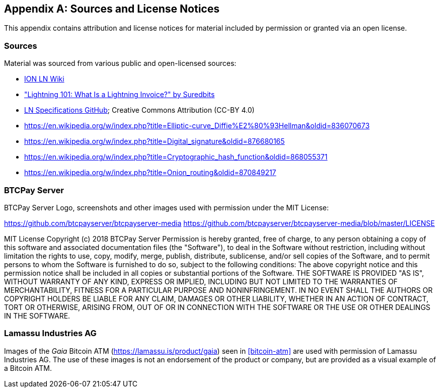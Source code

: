 [appendix]
[[sources_licenses]]
== Sources and License Notices

This appendix contains attribution and license notices for material included by permission or granted via an open license.

=== Sources

Material was sourced from various public and open-licensed sources:

* https://wiki.ion.radar.tech[ION LN Wiki]
* https://medium.com/suredbits/lightning-101-what-is-a-lightning-invoice-d527db1a77e6["Lightning 101: What Is a Lightning Invoice?" by Suredbits]
* https://github.com/lightningnetwork/lightning-rfc/[LN Specifications GitHub]; Creative Commons Attribution (CC-BY 4.0)
* https://en.wikipedia.org/w/index.php?title=Elliptic-curve_Diffie%E2%80%93Hellman&oldid=836070673
* https://en.wikipedia.org/w/index.php?title=Digital_signature&oldid=876680165
* https://en.wikipedia.org/w/index.php?title=Cryptographic_hash_function&oldid=868055371
* https://en.wikipedia.org/w/index.php?title=Onion_routing&oldid=870849217

=== BTCPay Server

BTCPay Server Logo, screenshots and other images used with permission under the MIT License:

https://github.com/btcpayserver/btcpayserver-media
https://github.com/btcpayserver/btcpayserver-media/blob/master/LICENSE

++++
MIT License

Copyright (c) 2018 BTCPay Server

Permission is hereby granted, free of charge, to any person obtaining a copy
of this software and associated documentation files (the "Software"), to deal
in the Software without restriction, including without limitation the rights
to use, copy, modify, merge, publish, distribute, sublicense, and/or sell
copies of the Software, and to permit persons to whom the Software is
furnished to do so, subject to the following conditions:

The above copyright notice and this permission notice shall be included in all
copies or substantial portions of the Software.

THE SOFTWARE IS PROVIDED "AS IS", WITHOUT WARRANTY OF ANY KIND, EXPRESS OR
IMPLIED, INCLUDING BUT NOT LIMITED TO THE WARRANTIES OF MERCHANTABILITY,
FITNESS FOR A PARTICULAR PURPOSE AND NONINFRINGEMENT. IN NO EVENT SHALL THE
AUTHORS OR COPYRIGHT HOLDERS BE LIABLE FOR ANY CLAIM, DAMAGES OR OTHER
LIABILITY, WHETHER IN AN ACTION OF CONTRACT, TORT OR OTHERWISE, ARISING FROM,
OUT OF OR IN CONNECTION WITH THE SOFTWARE OR THE USE OR OTHER DEALINGS IN THE
SOFTWARE.
++++

=== Lamassu Industries AG

Images of the _Gaia_ Bitcoin ATM (https://lamassu.is/product/gaia) seen in <<bitcoin-atm>> are used with permission of Lamassu Industries AG. The use of these images is not an endorsement of the product or company, but are provided as a visual example of a Bitcoin ATM.
